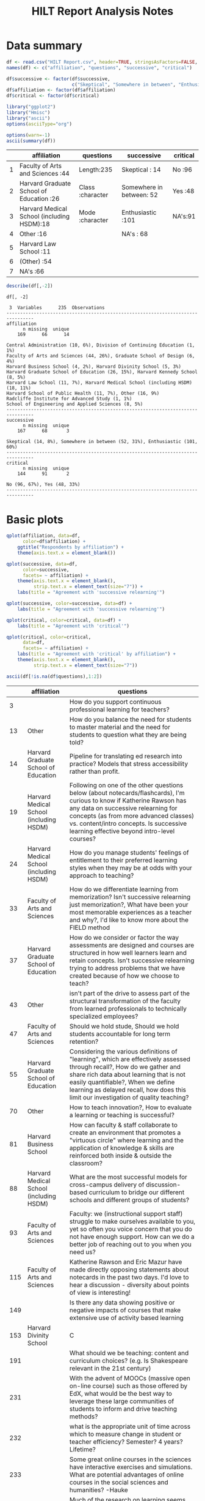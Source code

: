 #+TITLE: HILT Report Analysis Notes
#+PROPERTY: tangle yes
#+HTML_HEAD: <link href='http://fonts.googleapis.com/css?family=Source+Code+Pro' rel='stylesheet' type='text/css'>
#+HTML_HEAD: <link href='http://fonts.googleapis.com/css?family=Open+Sans' rel='stylesheet' type='text/css'>
#+HTML_HEAD: <link href='styles.css' rel='stylesheet' type='text/css' />

* Data summary

#+BEGIN_SRC R :session :results silent :exports code
  df <- read.csv("HILT Report.csv", header=TRUE, stringsAsFactors=FALSE, na.strings="")
  names(df) <- c("affiliation", "questions", "successive", "critical")
#+END_SRC

#+BEGIN_SRC R :session :results silent :exports code
  df$successive <- factor(df$successive,
                          c("Skeptical", "Somewhere in between", "Enthusiastic"))
  df$affiliation <- factor(df$affiliation)
  df$critical <- factor(df$critical)
#+END_SRC

#+BEGIN_SRC R :session :results silent :exports code
  library("ggplot2")
  library("Hmisc")
  library("ascii")
  options(asciiType="org")
#+END_SRC

#+BEGIN_SRC R :session :results output raw :exports both
  options(warn=-1)
  ascii(summary(df))
#+END_SRC

#+RESULTS:
|   | affiliation                                | questions        | successive               | critical |
|---+--------------------------------------------+------------------+--------------------------+----------|
| 1 | Faculty of Arts and Sciences           :44 | Length:235       | Skeptical           : 14 | No  :96  |
| 2 | Harvard Graduate School of Education   :26 | Class :character | Somewhere in between: 52 | Yes :48  |
| 3 | Harvard Medical School (including HSDM):18 | Mode  :character | Enthusiastic        :101 | NA's:91  |
| 4 | Other                                  :16 |                  | NA's                : 68 |          |
| 5 | Harvard Law School                     :11 |                  |                          |          |
| 6 | (Other)                                :54 |                  |                          |          |
| 7 | NA's                                   :66 |                  |                          |          |

#+name: data_description
#+BEGIN_SRC R :session :results output :exports both
  describe(df[,-2])
#+END_SRC

#+RESULTS: data_description
#+begin_example
df[, -2]

 3  Variables      235  Observations
--------------------------------------------------------------------------------
affiliation
      n missing  unique
    169      66      14

Central Administration (10, 6%), Division of Continuing Education (1, 1%)
Faculty of Arts and Sciences (44, 26%), Graduate School of Design (6, 4%)
Harvard Business School (4, 2%), Harvard Divinity School (5, 3%)
Harvard Graduate School of Education (26, 15%), Harvard Kennedy School (8, 5%)
Harvard Law School (11, 7%), Harvard Medical School (including HSDM) (18, 11%)
Harvard School of Public Health (11, 7%), Other (16, 9%)
Radcliffe Institute for Advanced Study (1, 1%)
School of Engineering and Applied Sciences (8, 5%)
--------------------------------------------------------------------------------
successive
      n missing  unique
    167      68       3

Skeptical (14, 8%), Somewhere in between (52, 31%), Enthusiastic (101, 60%)
--------------------------------------------------------------------------------
critical
      n missing  unique
    144      91       2

No (96, 67%), Yes (48, 33%)
--------------------------------------------------------------------------------
#+end_example

* Basic plots

#+BEGIN_SRC R :session :results graphics :file affiliation.png :exports both :height 500 :width 800
  qplot(affiliation, data=df,
        color=df$affiliation) +
      ggtitle("Respondents by affiliation") +
      theme(axis.text.x = element_blank())
#+END_SRC

#+RESULTS:
[[file:affiliation.png]]

#+BEGIN_SRC R :session :results graphics :file successive__affil.png :exports both :width 800 :height 500
  qplot(successive, data=df,
        color=successive,
        facets= ~ affiliation) +
      theme(axis.text.x = element_blank(),
            strip.text.x = element_text(size="7")) +
      labs(title = "Agreement with 'successive relearning'")
#+END_SRC

#+RESULTS:
[[file:successive__affil.png]]

#+BEGIN_SRC R :session :results graphics :file successive__total.png :exports both :width 800 :height 500
  qplot(successive, color=successive, data=df) +
      labs(title = "Agreement with 'successive relearning'")
#+END_SRC

#+RESULTS:
[[file:successive__total.png]]

#+BEGIN_SRC R :session :results graphics :file critical__total.png :exports both :width 800 :height 500
  qplot(critical, color=critical, data=df) +
      labs(title = "Agreement with 'critical'")
#+END_SRC

#+RESULTS:
[[file:critical__total.png]]

#+BEGIN_SRC R :session :results graphics :file critical__affil.png :exports both :width 800 :height 500
  qplot(critical, color=critical,
        data=df,
        facets= ~ affiliation) +
      labs(title = "Agreement with 'critical' by affiliation") +
      theme(axis.text.x = element_blank(),
            strip.text.x = element_text(size="7"))
#+END_SRC

#+RESULTS:
[[file:critical__affil.png]]

#+BEGIN_SRC R :session :results output raw :exports both
  ascii(df[!is.na(df$questions),1:2])
#+END_SRC

#+RESULTS:
|     | affiliation                             | questions                                                                                                                                                                                                                                                                                       |
|-----+-----------------------------------------+-------------------------------------------------------------------------------------------------------------------------------------------------------------------------------------------------------------------------------------------------------------------------------------------------|
|   3 |                                         | How do you support continuous professional learning for teachers?                                                                                                                                                                                                                               |
|  13 | Other                                   | How do you balance the need for students to master material and the need for students to question what they are being told?                                                                                                                                                                     |
|  14 | Harvard Graduate School of Education    | Pipeline for translating ed research into practice? Models that stress accessibility rather than profit.                                                                                                                                                                                        |
|  19 | Harvard Medical School (including HSDM) | Following on one of the other questions below (about notecards/flashcards), I'm curious to know if Katherine Rawson has any data on successive relearning for concepts (as from more advanced classes) vs. content/intro concepts. Is successive learning effective beyond intro-level courses? |
|  24 | Harvard Medical School (including HSDM) | How do you manage students' feelings of entitlement to their preferred learning styles when they may be at odds with your approach to teaching?                                                                                                                                                 |
|  33 | Faculty of Arts and Sciences            | How do we differentiate learning from memorization? Isn't successive relearning just memorization?, What have been your most memorable experiences as a teacher and why?, I'd like to know more about the FIELD method                                                                          |
|  37 | Harvard Graduate School of Education    | How do we consider or factor the way assessments are designed and courses are structured in how well learners learn and retain concepts. Isn't successive relearning trying to address problems that we have created because of how we choose to teach?                                         |
|  43 | Other                                   | isn't part of the drive to assess part of the structural transformation of the faculty from learned professionals to technically specialized employees?                                                                                                                                         |
|  47 | Faculty of Arts and Sciences            | Should we hold stude, Should we hold students accountable for long term retention?                                                                                                                                                                                                              |
|  55 | Harvard Graduate School of Education    | Considering the various definitions of "learning", which are effectively assessed through recall?, How do we gather and share rich data about learning that is not easily quantifiable?, When we define learning as delayed recall, how does this limit our investigation of quality teaching?  |
|  70 | Other                                   | How to teach innovation?, How to evaluate a learning or teaching is successful?                                                                                                                                                                                                                 |
|  81 | Harvard Business School                 | How can faculty & staff collaborate to create an environment that promotes a "virtuous circle" where learning and the application of knowledge & skills are reinforced both inside & outside the classroom?                                                                                     |
|  88 | Harvard Medical School (including HSDM) | What are the most successful models for cross-campus delivery of discussion-based curriculum to bridge our different schools and different groups of students?                                                                                                                                  |
|  93 | Faculty of Arts and Sciences            | Faculty: we (instructional support staff) struggle to make ourselves available to you, yet so often you voice concern that you do not have enough support. How can we do a better job of reaching out to you when you need us?                                                                  |
| 115 | Faculty of Arts and Sciences            | Katherine Rawson and Eric Mazur have made directly opposing statements about notecards in the past two days. I'd love to hear a discussion - diversity about points of view is interesting!                                                                                                     |
| 149 |                                         | Is there any data showing positive or negative impacts of courses that make extensive use of activity based learning                                                                                                                                                                            |
| 153 | Harvard Divinity School                 | C                                                                                                                                                                                                                                                                                               |
| 191 |                                         | What should we be teaching: content and curriculum choices? (e.g. Is Shakespeare relevant in the 21st century)                                                                                                                                                                                  |
| 231 |                                         | With the advent of MOOCs (massive open on-line course) such as those offered by EdX, what would be the best way to leverage these large communities of students to inform and drive teaching methods?                                                                                           |
| 232 |                                         | what is the appropriate unit of time across which to measure change in student or teacher efficiency? Semester? 4 years? Lifetime?                                                                                                                                                                                                                                                                                                                                                                                                                                                                                                                                                                                                                                                                                                                                                                                                                                                                                                                |
| 233 |                                         | Some great online courses in the sciences have interactive exercises and simulations. What are potential advantages of online courses in the social sciences and humanities? -Hauke                                                                                                                                                                                                                                                                                                                                                                                                                                                                                                                                                                                                                                                                                                                                                                                                                                                               |
| 234 |                                         | Much of the research on learning seems focused on helping students to master certain types of information and concepts.  However, most of the people in this room indicated that the most important things about learning have to do with engagement, passion, and, Most of the researc, Most                                                                                                                                                                                                                                                                                                                                                                                                                                                                                                                                                                                                                                                                                                                                                     |
| 235 |                                         | Is "students retain 90% of what they do, 50% of what they hear and 10% of what they see" a myth?                                                                                                                                                                                                                                                                                                                                                                                                                                                                                                                                                                                                                                                                                                                                                                                                                                                                                                                                                  |

* Local variables :noexport:

# Local Variables:
# org-confirm-babel-evaluate: nil
# End:
